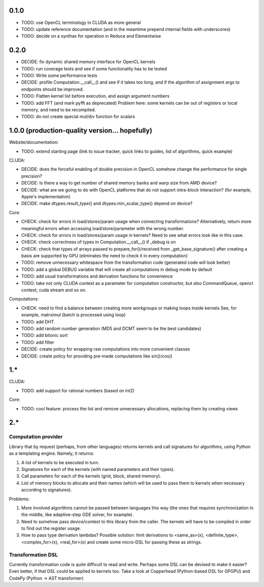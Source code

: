 0.1.0
=====

* TODO: use OpenCL terminology in CLUDA as more general
* TODO: update reference documentation (and in the meantime prepend internal fields with underscores)

* TODO: decide on a synthax for operation in Reduce and Elementwise


0.2.0
=====

* DECIDE: fix dynamic shared memory interface for OpenCL kernels
* TODO: run coverage tests and see if some functionality has to be tested
* TODO: Write some performance tests
* DECIDE: profile Computation.__call__() and see if it takes too long, and if the algorithm of assignment args to endpoints should be improved.
* TODO: Flatten kernel list before execution, and assign argument numbers
* TODO: add FFT (and mark pyfft as deprecated)
  Problem here: some kernels can be out of registers or local memory, and need to be recompiled.
* TODO: do not create special mul/div function for scalars


1.0.0 (production-quality version... hopefully)
===============================================

Website/documentation:

* TODO: extend starting page (link to issue tracker, quick links to guides, list of algorithms, quick example)

CLUDA:

* DECIDE: does the forceful enabling of double precision in OpenCL somehow change the performance for single precision?
* DECIDE: Is there a way to get number of shared memory banks and warp size from AMD device?
* DECIDE: what are we going to do with OpenCL platforms that do not support intra-block interaction?
  (for example, Apple's implementation)
* DECIDE: make dtypes.result_type() and dtypes.min_scalar_type() depend on device?

Core:

* CHECK: check for errors in load/stores/param usage when connecting transformations?
  Alternatively, return more meaningful errors when accessing load/store/parameter with the wrong number.
* CHECK: check for errors in load/stores/param usage in kernels?
  Need to see what errors look like in this case.
* CHECK: check correctness of types in Computation.__call__() if _debug is on
* CHECK: check that types of arrays passed to prepare_for()/received from _get_base_signature() after creating a basis are supported by GPU (eliminates the need to check it in every computation)
* TODO: remove unnecessary whitespace from the transformation code (generated code will look better)
* TODO: add a global DEBUG variable that will create all computations in debug mode by default
* TODO: add usual transformations and derivation functions for convenience
* TODO: take not only CLUDA context as a parameter for computation constructor, but also CommandQueue, opencl context, cuda stream and so on.

Computations:

* CHECK: need to find a balance between creating more workgroups or making loops inside kernels
  See, for example, matrximul (batch is processed using loop)
* TODO: add DHT
* TODO: add random number generation (MD5 and DCMT seem to be the best candidates)
* TODO: add bitonic sort
* TODO: add filter
* DECIDE: create policy for wrapping raw computations into more convenient classes
* DECIDE: create policy for providing pre-made computations like sin()/cos()


1.*
===

CLUDA:

* TODO: add support for rational numbers (based on int2)

Core:

* TODO: cool feature: process the list and remove unnecessary allocations, replacing them by creating views


2.*
===

Computation provider
--------------------

Library that by request (perhaps, from other languages) returns kernels and call signatures for algorithms, using Python as a templating engine.
Namely, it returns:

1. A list of kernels to be executed in turn.
2. Signatures for each of the kernels (with named parameters and their types).
3. Call parameters for each of the kernels (grid, block, shared memory).
4. List of memory blocks to allocate and their names (which will be used to pass them to kernels when necessary according to signatures).

Problems:

1. More involved algorithms cannot be passed between languages this way (the ones that requires synchronization in the middle, like adaptive-step ODE solver, for example).
2. Need to somehow pass device/context to this library from the caller. The kernels will have to be compiled in order to find out the register usage.
3. How to pass type derivation lambdas? Possible solution: limit derivations to <same_as>(x), <definite_type>, <complex_for>(x), <real_for>(x) and create some micro-DSL for passing these as strings.

Transformation DSL
------------------

Currently transformation code is quite difficult to read and write.
Perhaps some DSL can be devised to make it easier?
Even better, if that DSL could be applied to kernels too.
Take a look at Copperhead (Python-based DSL for GPGPU) and CodePy (Python -> AST transformer)
